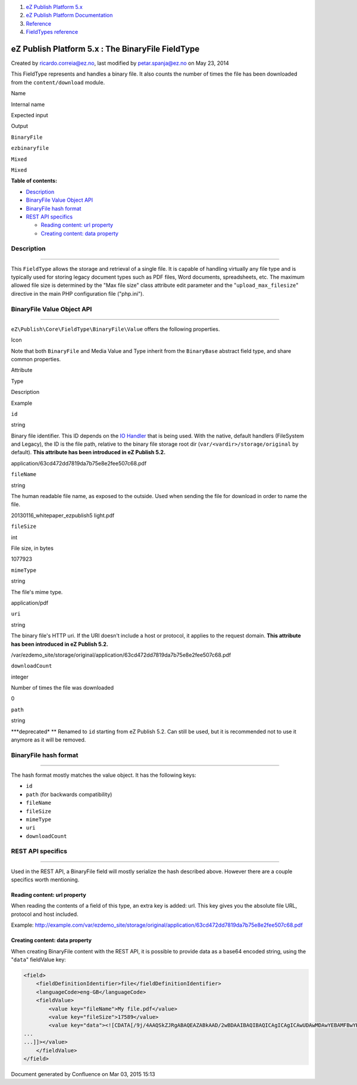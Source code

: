 #. `eZ Publish Platform 5.x <index.html>`__
#. `eZ Publish Platform
   Documentation <eZ-Publish-Platform-Documentation_1114149.html>`__
#. `Reference <Reference_10158191.html>`__
#. `FieldTypes reference <FieldTypes-reference_10158198.html>`__

eZ Publish Platform 5.x : The BinaryFile FieldType
==================================================

Created by ricardo.correia@ez.no, last modified by petar.spanja@ez.no on
May 23, 2014

This FieldType represents and handles a binary file. It also counts the
number of times the file has been downloaded from the
``content/download`` module.

Name

Internal name

Expected input

Output

``BinaryFile``

``ezbinaryfile``

``Mixed``

``Mixed``

**Table of contents:**

-  `Description <#TheBinaryFileFieldType-Description>`__
-  `BinaryFile Value Object
   API <#TheBinaryFileFieldType-BinaryFileValueObjectAPI>`__
-  `BinaryFile hash
   format <#TheBinaryFileFieldType-BinaryFilehashformat>`__
-  `REST API specifics <#TheBinaryFileFieldType-RESTAPIspecifics>`__

   -  `Reading content: url
      property <#TheBinaryFileFieldType-Readingcontent:urlproperty>`__
   -  `Creating content: data
      property <#TheBinaryFileFieldType-Creatingcontent:dataproperty>`__

Description
-----------

--------------

This ``FieldType`` allows the storage and retrieval of a single file. It
is capable of handling virtually any file type and is typically used for
storing legacy document types such as PDF files, Word documents,
spreadsheets, etc. The maximum allowed file size is determined by the
"Max file size" class attribute edit parameter and the
"``upload_max_filesize``\ " directive in the main PHP configuration file
("php.ini").

BinaryFile Value Object API
---------------------------

--------------

``eZ\Publish\Core\FieldType\BinaryFile\Value`` offers the following
properties.

Icon

Note that both ``BinaryFile`` and Media Value and Type inherit from the
``BinaryBase`` abstract field type, and share common properties.

Attribute

Type

Description

Example

``id``

string

Binary file identifier. This ID depends on the \ `IO
Handler <Binary-files-clustering_12781005.html>`__ that is being used.
With the native, default handlers (FileSystem and Legacy), the ID is the
file path, relative to the binary file storage root dir
(``var/<vardir>/storage/original`` by default). **This attribute has
been introduced in eZ Publish 5.2.**

application/63cd472dd7819da7b75e8e2fee507c68.pdf

``fileName``

string

The human readable file name, as exposed to the outside. Used when
sending the file for download in order to name the file.

20130116\_whitepaper\_ezpublish5 light.pdf

``fileSize``

int

File size, in bytes

1077923

``mimeType``

string

The file's mime type.

application/pdf

``uri``

string

The binary file's HTTP uri. If the URI doesn't include a host or
protocol, it applies to the request domain. **This attribute has been
introduced in eZ Publish 5.2.**

/var/ezdemo\_site/storage/original/application/63cd472dd7819da7b75e8e2fee507c68.pdf

``downloadCount``

integer

Number of times the file was downloaded

0

``path``

string

**\*deprecated\*
** Renamed to ``id`` starting from eZ Publish 5.2. Can still be used,
but it is recommended not to use it anymore as it will be removed.

 

BinaryFile hash format
----------------------

--------------

The hash format mostly matches the value object. It has the following
keys:

-  ``id``
-  ``path`` (for backwards compatibility)
-  ``fileName``
-  ``fileSize``
-  ``mimeType``
-  ``uri``
-  ``downloadCount``

REST API specifics
------------------

--------------

Used in the REST API, a BinaryFile field will mostly serialize the hash
described above. However there are a couple specifics worth mentioning.

Reading content: url property
~~~~~~~~~~~~~~~~~~~~~~~~~~~~~

When reading the contents of a field of this type, an extra key is
added: url. This key gives you the absolute file URL, protocol and host
included.

Example: \ `http://example.com/var/ezdemo\_site/storage/original/application/63cd472dd7819da7b75e8e2fee507c68.pdf <http://example.com/var/ezdemo_site/storage/original/application/63cd472dd7819da7b75e8e2fee507c68.pdf>`__

Creating content: data property
~~~~~~~~~~~~~~~~~~~~~~~~~~~~~~~

When creating BinaryFile content with the REST API, it is possible to
provide data as a base64 encoded string, using the "``data``\ "
fieldValue key:

.. code:: theme:

    <field>
        <fieldDefinitionIdentifier>file</fieldDefinitionIdentifier>
        <languageCode>eng-GB</languageCode>
        <fieldValue>
            <value key="fileName">My file.pdf</value>
            <value key="fileSize">17589</value>
            <value key="data"><![CDATA[/9j/4AAQSkZJRgABAQEAZABkAAD/2wBDAAIBAQIBAQICAgICAgICAwUDAwMDAwYEBAMFBwYHBwcG
    ...
    ...]]></value>
        </fieldValue>
    </field>

Document generated by Confluence on Mar 03, 2015 15:13
